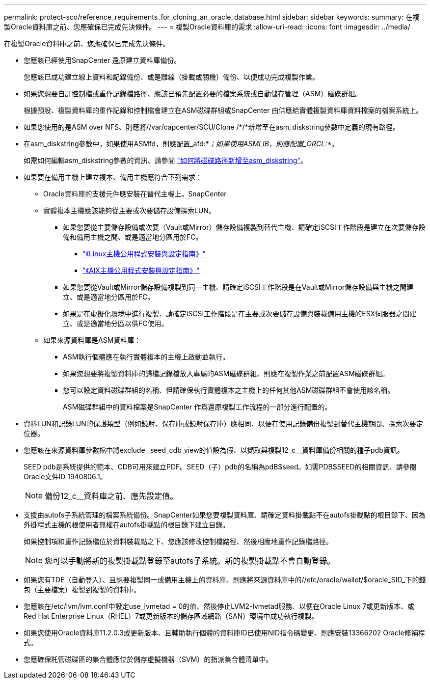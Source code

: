 ---
permalink: protect-sco/reference_requirements_for_cloning_an_oracle_database.html 
sidebar: sidebar 
keywords:  
summary: 在複製Oracle資料庫之前、您應確保已完成先決條件。 
---
= 複製Oracle資料庫的需求
:allow-uri-read: 
:icons: font
:imagesdir: ../media/


[role="lead"]
在複製Oracle資料庫之前、您應確保已完成先決條件。

* 您應該已經使用SnapCenter 還原建立資料庫備份。
+
您應該已成功建立線上資料和記錄備份、或是離線（掛載或關機）備份、以便成功完成複製作業。

* 如果您想要自訂控制檔或重作記錄檔路徑、應該已預先配置必要的檔案系統或自動儲存管理（ASM）磁碟群組。
+
根據預設、複製資料庫的重作記錄和控制檔會建立在ASM磁碟群組或SnapCenter 由供應給實體複製資料庫資料檔案的檔案系統上。

* 如果您使用的是ASM over NFS、則應將//var/capcenter/SCU/Clone /*/*新增至在asm_diskstring參數中定義的現有路徑。
* 在asm_diskstring參數中，如果使用ASMfd，則應配置_afd:*_；如果使用ASMLIB，則應配置_ORCL:*_。
+
如需如何編輯asm_diskstring參數的資訊、請參閱 https://kb.netapp.com/Advice_and_Troubleshooting/Data_Protection_and_Security/SnapCenter/Disk_paths_are_not_added_to_the_asm_diskstring_database_parameter["如何將磁碟路徑新增至asm_diskstring"^]。

* 如果要在備用主機上建立複本、備用主機應符合下列需求：
+
** Oracle資料庫的支援元件應安裝在替代主機上。SnapCenter
** 實體複本主機應該能夠從主要或次要儲存設備探索LUN。
+
*** 如果您要從主要儲存設備或次要（Vault或Mirror）儲存設備複製到替代主機、請確定iSCSI工作階段是建立在次要儲存設備和備用主機之間、或是適當地分區用於FC。
+
**** https://library.netapp.com/ecm/ecm_download_file/ECMLP2547936["《Linux主機公用程式安裝與設定指南》"^]
**** https://library.netapp.com/ecm/ecm_download_file/ECMP1119223["《AIX主機公用程式安裝與設定指南》"^]


*** 如果您要從Vault或Mirror儲存設備複製到同一主機、請確定iSCSI工作階段是在Vault或Mirror儲存設備與主機之間建立、或是適當地分區用於FC。
*** 如果是在虛擬化環境中進行複製、請確定iSCSI工作階段是在主要或次要儲存設備與裝載備用主機的ESX伺服器之間建立、或是適當地分區以供FC使用。


** 如果來源資料庫是ASM資料庫：
+
*** ASM執行個體應在執行實體複本的主機上啟動並執行。
*** 如果您想要將複製資料庫的歸檔記錄檔放入專屬的ASM磁碟群組、則應在複製作業之前配置ASM磁碟群組。
*** 您可以設定資料磁碟群組的名稱、但請確保執行實體複本之主機上的任何其他ASM磁碟群組不會使用該名稱。
+
ASM磁碟群組中的資料檔案是SnapCenter 作爲還原複製工作流程的一部分進行配置的。





* 資料LUN和記錄LUN的保護類型（例如鏡射、保存庫或鏡射保存庫）應相同、以便在使用記錄備份複製到替代主機期間、探索次要定位器。
* 您應該在來源資料庫參數檔中將exclude _seed_cdb_view的值設為假、以擷取與複製12_c__資料庫備份相關的種子pdb資訊。
+
SEED pdb是系統提供的範本、CDB可用來建立PDF。SEED（子）pdb的名稱為pdB$seed。如需PDB$SEED的相關資訊、請參閱Oracle文件ID 1940806.1。

+

NOTE: 備份12_c__資料庫之前、應先設定值。

* 支援由autofs子系統管理的檔案系統備份。SnapCenter如果您要複製資料庫、請確定資料掛載點不在autofs掛載點的根目錄下、因為外掛程式主機的根使用者無權在autofs掛載點的根目錄下建立目錄。
+
如果控制項和重作記錄檔位於資料裝載點之下、您應該修改控制檔路徑、然後相應地重作記錄檔路徑。

+

NOTE: 您可以手動將新的複製掛載點登錄至autofs子系統。新的複製掛載點不會自動登錄。

* 如果您有TDE（自動登入）、且想要複製同一或備用主機上的資料庫、則應將來源資料庫中的//etc/oracle/wallet/$oracle_SID_下的錢包（主要檔案）複製到複製的資料庫。
* 您應該在/etc/lvm/lvm.conf中設定use_lvmetad = 0的值、然後停止LVM2-lvmetad服務、以便在Oracle Linux 7或更新版本、或Red Hat Enterprise Linux（RHEL）7或更新版本的儲存區域網路（SAN）環境中成功執行複製。
* 如果您使用Oracle資料庫11.2.0.3或更新版本、且輔助執行個體的資料庫ID已使用NID指令碼變更、則應安裝13366202 Oracle修補程式。
* 您應確保託管磁碟區的集合體應位於儲存虛擬機器（SVM）的指派集合體清單中。

